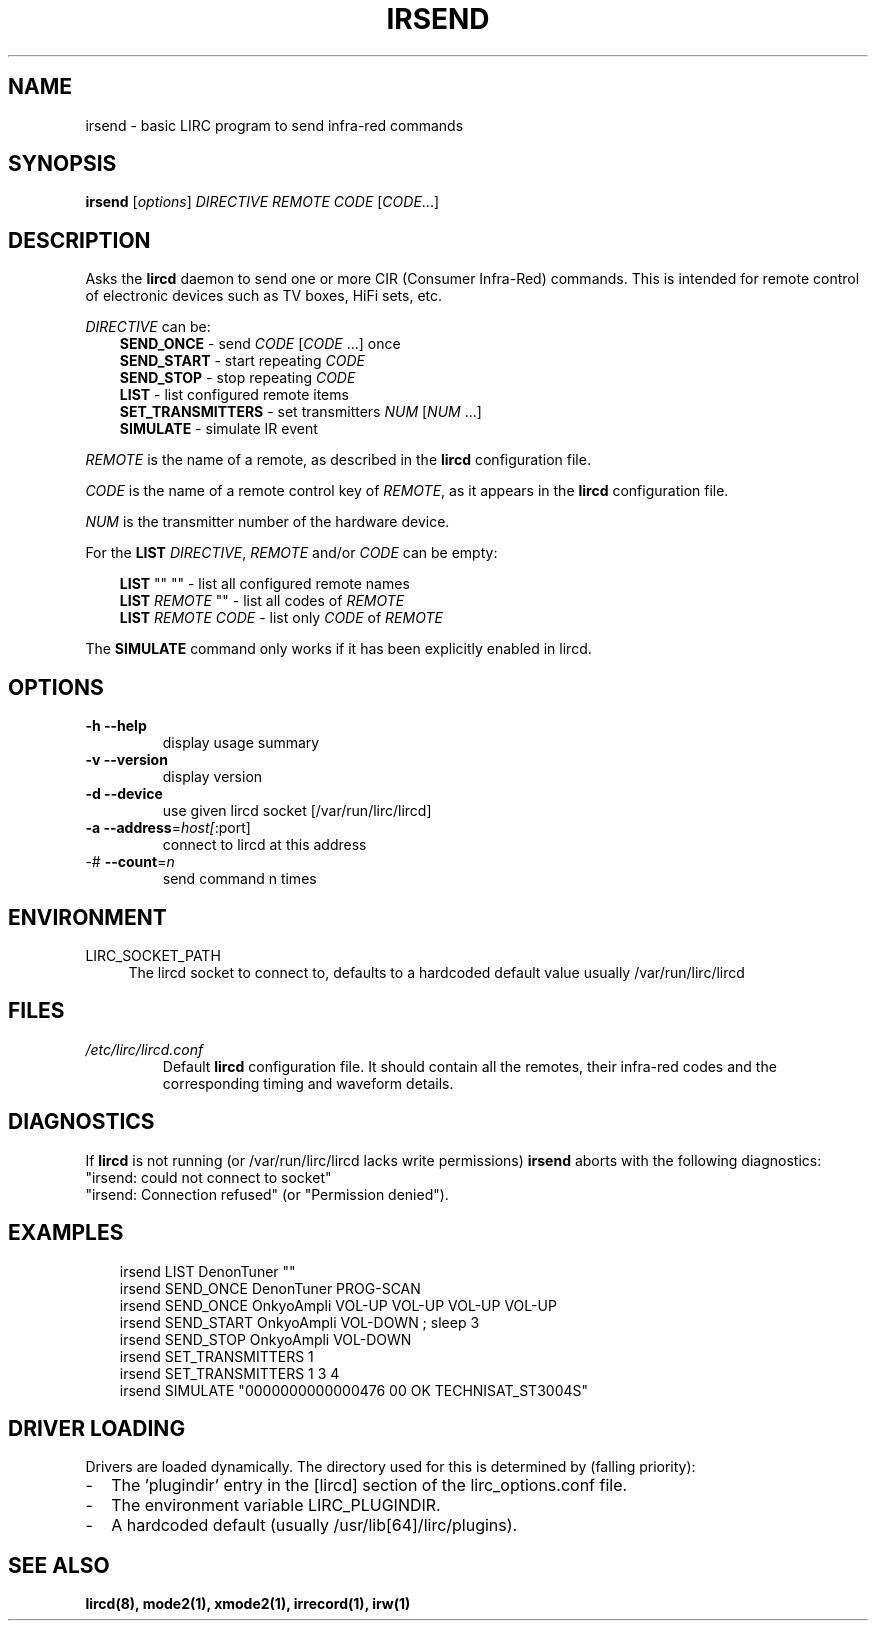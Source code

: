 .TH IRSEND "1" "Last change: Dec 2014" "irsend @version@" "User Commands"
.SH NAME
irsend - basic LIRC program to send infra-red commands
.SH SYNOPSIS
.B irsend
[\fIoptions\fR] \fIDIRECTIVE REMOTE CODE \fR[\fICODE\fR...]
.SH DESCRIPTION
Asks the \fBlircd\fR daemon to send one or more CIR
(Consumer Infra-Red) commands. This is intended for remote control
of electronic devices such as TV boxes, HiFi sets, etc.
.PP
\fIDIRECTIVE\fR can be:
.nf
.RS 3
\fBSEND_ONCE\fR         - send \fICODE\fR [\fICODE\fR ...] once
\fBSEND_START\fR        - start repeating \fICODE\fR
\fBSEND_STOP\fR         - stop repeating \fICODE\fR
\fBLIST\fR              - list configured remote items
\fBSET_TRANSMITTERS\fR  - set transmitters \fINUM\fR [\fINUM\fR ...]
\fBSIMULATE\fR          - simulate IR event
.RE
.fi

.PP
\fIREMOTE\fR is the name of a remote, as described in the \fBlircd\fR
configuration file.

.PP
\fICODE\fR is the name of a remote control key of \fIREMOTE\fR, as it
appears in the \fBlircd\fR configuration file.

.PP
\fINUM\fR is the transmitter number of the hardware device.

.PP
For the \fBLIST\fR \fIDIRECTIVE\fR, \fIREMOTE\fR and/or \fICODE\fR
can be empty:

.nf
.RS 3
\fBLIST\fR   ""    ""   - list all configured remote names
\fBLIST\fR \fIREMOTE\fR  ""   - list all codes of \fIREMOTE\fR
\fBLIST\fR \fIREMOTE\fR \fICODE\fR  - list only \fICODE\fR of \fIREMOTE\fR
.RE
.fi

.PP
The \fBSIMULATE\fR command only works if it has been explicitly
enabled in lircd.
.SH OPTIONS
.TP
\fB\-h\fR \fB\-\-help\fR
display usage summary
.TP
\fB\-v\fR \fB\-\-version\fR
display version
.TP
\fB\-d\fR \fB\-\-device\fR
use given lircd socket [/var/run/lirc/lircd]
.TP
\fB\-a\fR \fB\-\-address\fR=\fIhost[\fR:port]
connect to lircd at this address
.TP
\-# \fB\-\-count\fR=\fIn\fR
send command n times

.SH ENVIRONMENT
.TP 4
LIRC_SOCKET_PATH
The lircd socket to connect to, defaults to a hardcoded default value
usually /var/run/lirc/lircd
.SH FILES
.TP
.I /etc/lirc/lircd.conf
Default \fBlircd\fR configuration file.  It should contain all the
remotes, their infra-red codes and the corresponding timing and
waveform details.

.SH DIAGNOSTICS
If \fBlircd\fR is not running (or /var/run/lirc/lircd lacks write
permissions) \fBirsend\fR aborts with the following diagnostics:
.nf
"irsend: could not connect to socket"
"irsend: Connection refused" (or "Permission denied").
.fi
.SH EXAMPLES
.nf
.RS 3
irsend LIST DenonTuner ""
irsend SEND_ONCE  DenonTuner PROG\-SCAN
irsend SEND_ONCE  OnkyoAmpli VOL\-UP VOL\-UP VOL\-UP VOL\-UP
irsend SEND_START OnkyoAmpli VOL\-DOWN ; sleep 3
irsend SEND_STOP  OnkyoAmpli VOL\-DOWN
irsend SET_TRANSMITTERS 1
irsend SET_TRANSMITTERS 1 3 4
irsend SIMULATE "0000000000000476 00 OK TECHNISAT_ST3004S"
.RE
.fi
.SH "DRIVER LOADING"
Drivers are loaded dynamically. The directory used for this is determined by (falling
priority):
.IP \- 2
The 'plugindir' entry in  the [lircd] section of the lirc_options.conf file.
.IP \- 2
The environment variable LIRC_PLUGINDIR.
.IP \- 2
A hardcoded default (usually /usr/lib[64]/lirc/plugins).
.SH "SEE ALSO"
.B lircd(8), mode2(1), xmode2(1), irrecord(1), irw(1)
